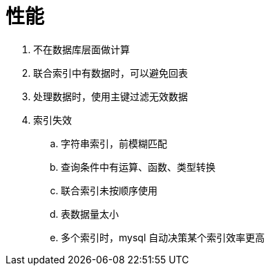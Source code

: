 
= 性能

. 不在数据库层面做计算
. 联合索引中有数据时，可以避免回表
. 处理数据时，使用主键过滤无效数据
. 索引失效
.. 字符串索引，前模糊匹配
.. 查询条件中有运算、函数、类型转换
.. 联合索引未按顺序使用
.. 表数据量太小
.. 多个索引时，mysql 自动决策某个索引效率更高
